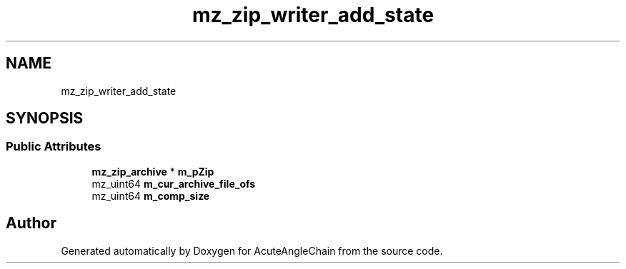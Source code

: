 .TH "mz_zip_writer_add_state" 3 "Sun Jun 3 2018" "AcuteAngleChain" \" -*- nroff -*-
.ad l
.nh
.SH NAME
mz_zip_writer_add_state
.SH SYNOPSIS
.br
.PP
.SS "Public Attributes"

.in +1c
.ti -1c
.RI "\fBmz_zip_archive\fP * \fBm_pZip\fP"
.br
.ti -1c
.RI "mz_uint64 \fBm_cur_archive_file_ofs\fP"
.br
.ti -1c
.RI "mz_uint64 \fBm_comp_size\fP"
.br
.in -1c

.SH "Author"
.PP 
Generated automatically by Doxygen for AcuteAngleChain from the source code\&.
